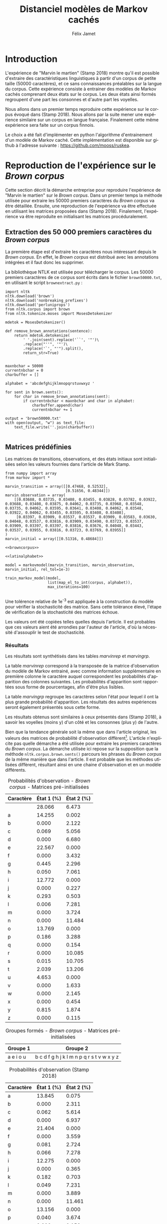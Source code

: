 #+TITLE: Distanciel modèles de Markov cachés
#+AUTHOR: Félix Jamet
#+OPTIONS: toc:2 tags:nil
#+LANGUAGE: fr
#+PROPERTY: header-args:ipython :session markexec :results silent :tangle markov.py :eval no-export :noweb yes

* Consignes

L’expérimentation présentée dans l’article est (à mon avis) passionnante. Et il serait intéressant de la reproduire sur une autre langue, par exemple la langue française. Pour cela vous devrez:

 - Trouver un corpus en langue française, de taille raisonnable (prendre en référence ce qui est proposé dans l’article)
 - Nettoyer ce corpus pour ne garder que les 26 lettres de l’alphabet et les espaces
 - Utiliser un EM/Baum Welch déjà implémenté (par exemple dans les bibliothèques des langages de programmation) ou utilisez le pseudo-code fourni dans l’algorithme pour réimplémenter votre Baum Welch, pour apprendre les paramètres de votre HMM.
 - Dessinez le HMM (si vous avez utilisé une bibliothèque) et analysez les résultats : à deux classes a-t-on bien les voyelles et les consonnes?

Si vous êtes plus de 2 à faire le choix 4, il est demandé de regarder d’autres langues, en particulier l’Espagnol et l’Allemand. On peut prendre comme base : n étudiants : n-1 langues.

* Quelques définitions
 - États :: ce que l'on cherche à prédir.
 - Observations :: informations supplémentaires que l'on va utiliser afin de prédire les états.

* Notations

#+CAPTION: Notation des modèles de Markov
#+NAME: tbl.notations
| symbole                                                                  | signification                        |
|--------------------------------------------------------------------------+--------------------------------------|
| $A$                                                                      | matrice des transitions              |
| $B$                                                                      | matrice des observations             |
| $\pi$                                                                    | distribution initiale des états      |
|--------------------------------------------------------------------------+--------------------------------------|
| $N$                                                                      | nombre d'états dans le modèle        |
| $Q = \{q_0, q_1, \dots, \q_{N-1}\}$                                      | ensemble des états                   |
|--------------------------------------------------------------------------+--------------------------------------|
| $M$                                                                      | nombres de symboles d'observation    |
| $V = \{0, 1, \dots, M-1\}$                                               | ensemble des observations possibles  |
| $T$                                                                      | longueur de la chaine d'observations |
| $\mathcal{O} = (\mathcal{O}_0, \mathcal{O}_1, \dots, \mathcal{O}_{T-1})$ | chaine d'observations                |

La table [[tbl.notations]] est séparée en trois parties.
La première rassemble ce qui définit un modèle de Markov, la deuxième est constituée de caractéristiques calculées et la dernière partie concerne les observations.

La matrice des transitions est notée $A = \{a_{i,j}\}$, avec
$a_{i,j} = P(\text{ état } q_j \text{ au temps } t+1 | \text{ état } q_i \text{ au temps } t)$.
Ainsi, si on envisage de manipuler la matrice $A$ comme un tableau de tableaux, on a $A[i][j] = a_{i,j}$


$A_{i,j}$ correspond à la probabilité d'être dans l'état $q_j$ sachant qu'on était avant dans l'état $q_i$.
Autrement dit, la probabilité de passer dans l'état $q_j$ si l'on est dans l'état $q_i$.
On remarque que les probabilités des transitions sont indépendantes du temps $t$.

La matrice des observations est notée $B = \{b_j(k)\}$, avec
$$b_j(k) = P(\text{observation } k \text{ au temps } t | \text{ état } q_j \text{ au temps } t)$$
$b_j(k)$ est donc la probabilité d'observer $k$ en étant dans l'état $q_j$. Bien que surprenante, la notation $b_j(k)$ semble être standard dans le domaine des modèles de Markov.

$\pi$ est la distribution initiale des états, c'est à dire la probabilité de démarer dans chacun des état. Il s'agit donc là encore d'une matrice stochastique.

Un modèle de Markov caché (MMC) est défini par $A$, $B$ et $\pi$, et se note typiquement $$\lambda = (A, B, \pi)$$

* Problèmes pour lesquels les MMC sont utiles
Il existe trois problèmes particuliers qui peuvent être résolus à l'aide des modèles de Markov cachés.

** Problème 1
Étant donné un MMC et une chaine d'observations, trouver la probabilité de cette chaine selon ce modèle. Autrement dit, étant donné le MMC $\lambda = (A, B, \pi)$ et la chaine d'observation 
$\mathcal{O} = (\mathcal{O}_0, \mathcal{O}_1, \dots, \mathcal{O}_{T-1})$
, trouver $P(\mathcal{O} | \lambda )$.

Cette probabilité correspond à la somme des probabilités d'observer $\mathcal{O}$ sur tous les arrangements avec répétition de longueur $T$ des états de $\lambda$.
Étant donné que cette méthode revient à faire une somme sur $N^T$ éléments, on développe l'intuition qu'elle n'est pas viable.

** Problème 2
Étant donné un MMC et une chaine d'observation, trouver l'enchainement d'états optimal correspondant.

Les enchainements optimaux d'états trouvés par la programmation dynamique et par les modèles de Markov cachés sont susceptibles de différer. En effet, la programmation dynamique permettra de trouver l'enchainement d'états ayant la plus haute probabilité, tandis que les MMC vont trouver l'enchainement dont les états ont la plus grande probabilité d'être individuelement corrects.
Autrement dit, les MMC vont permettre de maximiser le nombre d'états corrects.

** Problème 3
Étant donné une chaine d'observation, un nombre d'états et un nombre de symboles, trouver le MMC maximisant la probabilité de cette chaine d'observation, autrement dit, entrainer un HMM pour le faire correspondre aux observations.

* Réimplémentation de Baum-Welch
:PROPERTIES:
:header-args:ipython: :session markexec :results silent :tangle markov.py
:END:
** Modèles de Markov
 
#+BEGIN_SRC ipython :results silent
  import math
  import random
  from numpy import zeros, full, array
  from copy import deepcopy

  def stochastic_variation(mat, epsilon):
      """Slightly changes the values of a matrix while making sure that the sum of the rows are kept the same.

      Parameters
      ----------
      mat : np.matrix
          Matrix to change.

      epsilon : float
          Maximal variation.
      """
      random.seed()
      for row in mat:
          delta = 0
          for i in range(0, len(row)):
              # if delta > epsilon / 2:
              #     nextvariation = random.uniform(-epsilon, 0)
              # elif delta < -epsilon / 2:
              #     nextvariation = random.uniform(0, epsilon)
              # else:
              #     nextvariation = random.uniform(-epsilon, epsilon)
              if random.uniform(0, 1) >= .5:
                  row[i] += random.uniform(*epsilon) #nextvariation
              else:
                  row[i] -= random.uniform(*epsilon)

              if row[i] < 0:
                  row[i] = -row[i]
                  # delta += nextvariation

          factor = 1/sum(row)
          for i in range(0, len(row)):
              row[i] *= factor
          #     nextvalue = random.gauss(row[i], epsilon)
          #     delta += nextvalue - row[i]
          #     row[i] = nextvalue
          # meandelta = delta/len(row)
          # for i in range(0, len(row)):
          #     row[i] -= meandelta


  def prob_matrix(M, p_range):
      try:
          for i in range(M.shape[0]):
              for j in range(M.shape[1]):
                  if random.uniform(0, 1) >= .5:
                      M[i][j] += random.uniform(p_range[0], p_range[1])
                  else:
                      M[i][j] -= random.uniform(p_range[0], p_range[1])
          for i in range(M.shape[0]):
              factor = M[i].sum()
              for j in range(M.shape[1]):
                  M[i][j] *= 1/factor
      except:
          for j in range(M.shape[0]):
              if random.uniform(0, 1) >= .5:
                  M[j] += random.uniform(p_range[0], p_range[1])
              else:
                  M[j] -= random.uniform(p_range[0], p_range[1])
          factor = M.sum()
          for j in range(M.shape[0]):
              M[j] *= 1/factor
      return M


  class markovmodel(object):
      def fromscratch(N, M):
          """Create a Markov model from scratch with the following matrices dimensions:
           - A is NxN
           - B is NxM
           - PI is 1xN

          Parameters
          ----------
          N : int

          M : int

          Returns
          -------
          out : The corresponding Markov model
          """
          inverseN = 1 / N
          inverseM = 1 / M

          transition = full((N, N), inverseN)
          observation = full((N, M), inverseM)
          initial = full((1, N), inverseN)

          # prob_matrix(transition, (0.001, 0.005))
          # prob_matrix(observation, (0.02, 0.025))
          stochastic_variation(transition, (0.000, 0.005))
          stochastic_variation(observation, (0.02, 0.025))
          stochastic_variation(initial, (0.001, 0.005))

          return markovmodel(transition, observation, initial)

      def __init__(self,
                   transition_matrix,
                   observation_matrix,
                   initial_state_distribution,
                   rel_tol=1e-9):
          """Create a Markov model.

          Parameters
          ----------
          transition_matrix : np.matrix
              NxN matrix containing the state transitions probabilities.

          observation_matrix : np.matrix
              NxM matrix containing the observation probabilities.

          initial_state_distribution : np.matrix
              1xN matrix containing the initial state distribution
          """
          self.transition_matrix = transition_matrix
          self.observation_matrix = observation_matrix
          self.initial_state_distribution = initial_state_distribution
          self.rel_tol = rel_tol
          self.ensure_dimensional_validity()
          self.ensure_row_stochasticity()

          self.ndim = transition_matrix.shape[0]
          self.mdim = observation_matrix.shape[1]

      def __str__(self):
          return '\n'.join((
              'transition:',
              str(self.transition_matrix), '',
              'observation:',
              str(self.observation_matrix), '',
              'initial states:',
              str(self.initial_state_distribution)))

      def ensure_dimensional_validity(self):
          """Raises an exception if the matrices' dimensions are not right.
          """
          tr_rows, tr_columns = self.transition_matrix.shape
          ob_rows, _ = self.observation_matrix.shape
          in_rows, in_columns = self.initial_state_distribution.shape

          if not (tr_rows == tr_columns == ob_rows == in_columns):
              raise ValueError('The number of transition rows, transition columns, observation rows and initial state distribution columns is not the same')

          if in_rows != 1:
              raise ValueError("The initial state distribution matrix should have one and only one row")

      def ensure_row_stochasticity(self):
          """Raises an exception if the matrices are not row-stochastic.
          """
          def fullofones(iterable):
              return all(math.isclose(el, 1, rel_tol = self.rel_tol) for el in iterable)

          if not fullofones(self.transition_matrix.sum(axis=1)):
              raise ValueError("The transition matrix is not row stochastic")

          if not fullofones(self.observation_matrix.sum(axis=1)):
              raise ValueError("The observation matrix is not row stochastic")

          if not fullofones(self.initial_state_distribution.sum(axis=1)):
              raise ValueError("The initial_state_distribution matrix is not row stochastic")

      def getinitialstate(self, i):
          return self.initial_state_distribution[0,i]
#+END_SRC

*** Tests
:PROPERTIES:
:header-args:ipython: :tangle markov_tests.py :session markexec :results output replace
:END:

**** Initialisation

#+BEGIN_SRC ipython :shebang "#!/usr/bin/env python3" :eval never :exports none
  from markov import *
  import np
#+END_SRC

**** Création /from scratch/
#+BEGIN_SRC ipython 
  markovtest = markovmodel.fromscratch(3, 4)
  print(markovtest.transition_matrix)
#+END_SRC

#+RESULTS:
: [[0.31821417 0.31306151 0.36872432]
:  [0.33979492 0.31437166 0.34583341]
:  [0.32128992 0.36485099 0.31385909]]

**** Exemple prédiction de température
Il s'agit ici de tester la création des modèles de Markov en utilisant l'exemple de prédiction de température.

#+BEGIN_SRC ipython
  try:
      markovtemperature = markovmodel(
          np.matrix([[0.7, 0.3],
                     [0.4, 0.6]]),
          np.matrix([[0.1, 0.4, 0.5],
                     [0.7, 0.2, 0.1]]),
          np.matrix([[0.6, 0.4]])
      )
      print('transition:', markovtemperature.transition_matrix,
            'observation:', markovtemperature.observation_matrix,
            'initial states:', markovtemperature.initial_state_distribution,
            sep='\n')
  except Exception as e:
      print('construction failed:', str(e))
#+END_SRC

#+RESULTS:
: construction failed: name 'np' is not defined

** Forward

#+BEGIN_SRC ipython :results output silent

  def alpha_pass(markov, observations):
      """Implementation of the forward algorithm to compute the alpha_t values.

      Parameters
      ----------
      markov : markovchain

      observations : iterable

      Returns
      -------
      out : np.array
          The alpha_t values.
      """
      alpha = zeros(shape=(len(observations), markov.ndim))
      scale_factors = zeros(shape=(len(observations)))
    
      # alpha_zero initialization

      for i in range(0, markov.ndim):
          alpha[0, i] = markov.getinitialstate(i) * markov.observation_matrix[i, 0]
          scale_factors[0] += alpha[0, i]

      scale_factors[0] = 1 /scale_factors[0]
    
      for i in range(0, markov.ndim):
          alpha[0, i] *= scale_factors[0]

      # alpha_t computation
      for t in range(1, len(observations)):
          for i in range(0, markov.ndim):
              for j in range(0, markov.ndim):
                  alpha[t, i] += alpha[t - 1, j] * markov.transition_matrix[j, i]
              alpha[t, i] *= markov.observation_matrix[i, observations[t]]
              scale_factors[t] += alpha[t, i]

          # scale alpha
          scale_factors[t] = 1 / scale_factors[t]
          for i in range(0, markov.ndim):
              alpha[t, i] *= scale_factors[t]

      return (alpha, scale_factors)
#+END_SRC

*** Test
:PROPERTIES:
:header-args:ipython: :tangle markov_tests.py :session markexec :results output replace
:END:
#+BEGIN_SRC ipython
  observations = [0, 1, 0, 2]
  alpha_matrix, scales = alpha_pass(markovtemperature, observations)
  print(alpha_matrix)
  print(scales)
#+END_SRC

#+RESULTS:
: [[0.17647059 0.82352941]
:  [0.62348178 0.37651822]
:  [0.16880093 0.83119907]
:  [0.8039794  0.1960206 ]]
: [2.94117647 3.44129555 2.87543655 3.56816483]

**** backup
#+RESULTS:
: [[0.17647059 0.82352941]
:  [0.62348178 0.37651822]
:  [0.16880093 0.83119907]
:  [0.8039794  0.1960206 ]]

** Backward

#+BEGIN_SRC ipython :results output silent
  def beta_pass(markov, observations, scale_factors):
      """

      Parameters
      ----------
      markov : 

      observations : 

      Returns
      -------
      out : 

      """
      beta = zeros(shape=(len(observations), markov.ndim))

      # all elements of the last column take the last scale factor as value
      # np.vectorize(lambda _: scale_factors[-1])(beta.transpose()[-1])
      # for line in beta:
      #     line[-1] = scale_factors[-1]
      for i in range(0, markov.ndim):
          beta[-1, i] = scale_factors[-1]

      for t in reversed(range(0, len(observations) - 1)):
          for i in range(0, markov.ndim):
              for j in range(0, markov.ndim):
                  beta[t, i] += markov.transition_matrix[i, j] * markov.observation_matrix[j, observations[t+1]] * beta[t + 1, j]

              # scale beta
              beta[t, i] *= scale_factors[t]

      return beta
#+END_SRC

*** Tests
:PROPERTIES:
:header-args:ipython: :tangle markov_tests.py :session markexec :results output replace
:END:

#+BEGIN_SRC ipython
  beta_matrix = beta_pass(markovtemperature, observations, scales)
  print(beta_matrix)
#+END_SRC

#+RESULTS:
: [[3.1361635  2.89939354]
:  [2.86699344 4.39229044]
:  [3.898812   2.66760821]
:  [3.56816483 3.56816483]]

** Gamma et di-gamma

#+BEGIN_SRC ipython :results silent
  def gamma_digamma_pass(markov, observations, alpha, beta):
      """

      Parameters
      ----------
      markov : 
    
      observations : 
    
      alpha : 
    
      beta : 
    
      Returns
      -------
      out : 
    
      """
      digamma = zeros(shape=(len(observations), markov.ndim, markov.ndim))
      gamma = zeros(shape=(len(observations), markov.ndim))

      for t in range(0, len(observations) - 1):
          for i in range(0, markov.ndim):
              for j in range(0, markov.ndim):
                  digamma[t, i, j] = alpha[t, i] * markov.transition_matrix[i, j] * markov.observation_matrix[j, observations[t + 1]] * beta[t + 1, j]
                  gamma[t, i] += digamma[t, i, j]

      # special case for the last gammas
      for i in range(0, markov.ndim - 1):
          gamma[-1, i] = alpha[-1, i]

      return (gamma, digamma)
#+END_SRC

*** Test
:PROPERTIES:
:header-args:ipython: :tangle markov_tests.py :session markexec :results output replace
:END:

#+BEGIN_SRC ipython
  gamma, digamma = gamma_digamma_pass(
      markovtemperature,
      observations,
      alpha_matrix,
      beta_matrix
  )
  print(gamma, '\n\n\n', digamma, sep='')
#+END_SRC

#+RESULTS:
#+begin_example
[[0.18816981 0.81183019]
 [0.51943175 0.48056825]
 [0.22887763 0.77112237]
 [0.8039794  0.        ]]


[[[0.14166321 0.0465066 ]
  [0.37776855 0.43406164]]

 [[0.17015868 0.34927307]
  [0.05871895 0.4218493 ]]

 [[0.21080834 0.01806929]
  [0.59317106 0.17795132]]

 [[0.         0.        ]
  [0.         0.        ]]]
#+end_example


*** =greek_pass=
La fonction =greek_pass= fait office de sucre syntaxique, pour faire toutes les passes définies précédemment en récupérant seulement ce qui nous intéresse, à savoir les gammas et di-gammas.

#+BEGIN_SRC ipython 
  def greek_pass(markov, observations):
      """

      Parameters
      ----------
      markov : 
    
      observations : 
    
      Returns
      -------
      out : 
    
      """
      alpha, scale_factors = alpha_pass(markov, observations)
      beta = beta_pass(markov, observations, scale_factors)
      return (*gamma_digamma_pass(markov, observations, alpha, beta), scale_factors)
#+END_SRC

**** Test
:PROPERTIES:
:header-args:ipython: :tangle markov_tests.py :session markexec :results output replace
:END:

#+BEGIN_SRC ipython
  gamma2, digamma2, scale_factors = greek_pass(markovtemperature, observations)
  if not np.array_equal(gamma, gamma2) or not np.array_equal(digamma, digamma2):
      print('gammas or digammas from greek_pass and from gamma_digamma_pass differ')
  else:
      print('gammas and digammas from greek_pass and from gamma_digamma_pass are the same')

  if not np.array_equal(scales, scale_factors):
      print('the scale factors from alpha_pass et greek_pass differ')
  else:
      print('the scale factors from alpha_pass et greek_pass are the same')
#+END_SRC

#+RESULTS:
: gammas and digammas from greek_pass and from gamma_digamma_pass are the same
: the scale factors from alpha_pass et greek_pass are the same

** Réestimation

*** Distribution initiale des états

#+BEGIN_SRC ipython
  def reestimate_initial_state_distribution(markov, gamma):
      """Use previously-calculated gamma values to do a re-estimation of the initial state distribution.

      Parameters
      ----------
      markov : 
    
      gamma : 
    
      Returns
      -------
      out : 
      """
      for i in range(0, markov.ndim):
          markov.initial_state_distribution[0, i] = gamma[0, i]
#+END_SRC

*** Transitions

#+BEGIN_SRC ipython
  def reestimate_transition_matrix(markov, gamma, digamma):
      """


          Parameters
          ----------
          markov : 

          gamma : 

          digamma : 

          Returns
          -------
          out : 

      """
      for i in range(0, markov.ndim):
          for j in range(0, markov.ndim):
              gamma_acc, digamma_acc = 0, 0
              for t in range(0, len(gamma) - 1):
                  gamma_acc += gamma[t, i]
                  digamma_acc += digamma[t, i, j]
              markov.transition_matrix[i, j] = digamma_acc / gamma_acc

      markov.ensure_row_stochasticity()
#+END_SRC

*** Observations

#+BEGIN_SRC ipython
  def reestimate_observation_matrix(markov, observations, gamma):
      """

      Parameters
      ----------
      markov : 
    
      observations : 
    
      gamma : 
      """
      for i in range(0, markov.ndim):
          for j in range(0, markov.mdim):
              gamma_acc_observed, gamma_acc_all = 0, 0
              for t in range(0, len(observations)):
                  if observations[t] == j:
                      gamma_acc_observed += gamma[t, i]
                  gamma_acc_all += gamma[t, i]
              markov.observation_matrix[i, j] = gamma_acc_observed / gamma_acc_all
#+END_SRC

*** Probabilité de la chaine d'observation
La probabilité de la chaine d'observation selon le modèle de Markov est utilisé pour mesurer l'avancement de l'entrainement de ce modèle.

#+BEGIN_SRC ipython
  def log_observation_sequence_probability(scale_factors):
      """Compute the log of the observation's sequence probability according to a Markov model, using the scales factors.

      Parameters
      ----------
      scale_factors : 

      Returns
      -------
      out : 
      """
      result = 0
      for i in range(0, len(scale_factors)):
          result += math.log(scale_factors[i])
      return -result

#+END_SRC

*** Modèle
On utilise les trois fonctions de réestimation précédentes pour réestimer le modèle dans sa globalité, à partir de la chaine des observations.

#+BEGIN_SRC ipython
  def reestimate_markov_model(markov, observations):
      """

      Parameters
      ----------
      markov : 
    
      observations : 
    
      Returns
      -------
      out : 
      """
      gamma, digamma, scale_factors = greek_pass(markov, observations)
      reestimate_initial_state_distribution(markov, gamma)
      reestimate_transition_matrix(markov, gamma, digamma)
      reestimate_observation_matrix(markov, observations, gamma)
      return log_observation_sequence_probability(scale_factors)
#+END_SRC

*** Boucle de réestimation
L'entrainement d'un modèle de Markov se fait en répétant des réevaluations.
On arrête la boucle de réestimation lorsque un nombre pré-déterminé a été achevé ou lorsque la réestimation cesse d'apporter des améliorations par rapport à l'itération précédente.

#+BEGIN_SRC ipython
  def train_markov_model(markov, observations, max_iterations=200):
      """

      Parameters
      ----------
      markov : 

      observations : 

      max_iterations : 

      Returns
      -------
      out : 
      """
      _, scale_factors = alpha_pass(markov, observations)
      bestlogprob = log_observation_sequence_probability(scale_factors)
      bestmodel = deepcopy(markov)

      for i in range(1, max_iterations):
          logprob = reestimate_markov_model(markov, observations)
          markov.ensure_row_stochasticity()
          if logprob > bestlogprob:
              bestmodel = deepcopy(markov)
              bestlogprob = logprob

      markov = deepcopy(bestmodel)
      return bestlogprob
#+END_SRC

L'initialisation des matrices d'un modèle de Markov est délicate et il est difficile de garantir que des matrices initialisées aléatoirement vont produire un bon résultat.
D'où l'idée d'initialiser aléatoirement $X$ modèles, de les entrainer $Y$ fois, et de finir l'entrainement du modèle le plus prometteur.

#+BEGIN_SRC ipython
  def train_best_markov_model(N, M, observations, nb_candidates, train_iter, max_iter):
      bestmodel = markovmodel.fromscratch(N, M)
      bestprob = train_markov_model(bestmodel, observations, train_iter)

      for i in range(0, nb_candidates - 1):
          candidate = markovmodel.fromscratch(N, M)
          candidateprob = train_markov_model(candidate, observations, train_iter)

          if candidateprob > bestprob:
              bestprob = candidateprob
              bestmodel = deepcopy(candidate)

      print(bestprob)
      print(bestmodel)
      train_markov_model(bestmodel, observations, max_iter - train_iter)
      return bestmodel
#+END_SRC

*** Test
:PROPERTIES:
:header-args:ipython: :tangle markov_tests.py :session markexec :results output replace
:END:

#+BEGIN_SRC ipython
  from copy import deepcopy
  markov_copy = deepcopy(markovtemperature)
  print(markov_copy)
  train_markov_model(markov_copy, observations, 10)
  print(markov_copy)
#+END_SRC

#+RESULTS:
#+begin_example
transition:
[[0.7 0.3]
 [0.4 0.6]]

observation:
[[0.1 0.4 0.5]
 [0.7 0.2 0.1]]

initial states:
[[0.6 0.4]]
the model stopped improving at iteration 9
transition:
[[3.80741949e-287 1.00000000e+000]
 [1.00000000e+000 0.00000000e+000]]

observation:
[[9.52278575e-288 5.00000000e-001 5.00000000e-001]
 [1.00000000e+000 0.00000000e+000 0.00000000e+000]]

initial states:
[[1.69480811e-290 1.00000000e+000]]
#+end_example



* Analyse de texte assistée par un modèle de Markov caché

#+BEGIN_SRC ipython
  def map_el_to_int(iterable, alphabet):
      """Map all the elements of an iterable to their index in an alphabet.
      If an element is not in the alphabet, it will be ignored.

      Parameters
      ----------
      iterable : iterable
          The iterable to map.

      alphabet : str
          The letters to keep.

      Returns
      -------
      out : list of int
          The list containing the index of each character in the input string.
      """
      indexation = {letter: index for index, letter in enumerate(alphabet)}
      return (indexation[char] for char in iterable if char in alphabet)

  def markov_alphabetical_analysis(markov, alphabet):
      observation_scores = [[letter,
                             ,*(markov.observation_matrix[state, index]
                                for state in range(0, markov.ndim))]
                            for index, letter in enumerate(alphabet)]

      letter_groups = [list() for _ in range(0, markov.ndim)]
      ungroupables = []

      for letterindex, letter in enumerate(alphabet):
          maxindex = 0
          for state in range(1, markov.ndim):
              if markov.observation_matrix[state, letterindex] >\
                 markov.observation_matrix[maxindex, letterindex]:
                  maxindex = state
              if markov.observation_matrix[maxindex, letterindex] == 0:
                  ungroupables.append(letter)
              else:
                  letter_groups[maxindex].append(letter)

      return observation_scores, letter_groups, ungroupables

#+END_SRC

* noweb
:PROPERTIES:
:header-args:ipython: :tangle no :session none :results silent :eval never
:END:

** corpuses
#+NAME: browncorpus
#+BEGIN_SRC ipython
  with open('brown50000.txt', 'r') as brownfile:
      corpus = brownfile.read().replace('\n', '')
#+END_SRC

#+NAME: repcorpus
#+BEGIN_SRC ipython
  with open('1999-05-17.txt', 'r') as repfile:
      corpus = repfile.read().replace('\n', '')
#+END_SRC

#+NAME: wikificorpus
#+BEGIN_SRC ipython
  with open('wiki_fi_50000.txt', 'r') as suofile:
      corpus = suofile.read().replace('\n', '')
#+END_SRC

** Alphabets

#+NAME: latinalphabet
#+BEGIN_SRC ipython
  alphabet = 'abcdefghijklmnopqrstuvwxyz '
#+END_SRC

#+NAME: frenchalphabet
#+BEGIN_SRC ipython
  alphabet = 'aàâæbcçdeéèêëfghiîïjklmnoôœpqrstuùûüvwxyÿz '
#+END_SRC

#+NAME: finnishalphabet
#+BEGIN_SRC ipython
  alphabet = 'aäåbcdefghijklmnoöpqrstuvwxyz '
#+END_SRC

** Observations

#+NAME: rawObservations
#+BEGIN_SRC ipython
  observations = list(islice(
      map_el_to_int(corpus, alphabet),
      0, 50000))
#+END_SRC

#+NAME: observationsNoSpecials
#+BEGIN_SRC ipython
  def translate(iterable, translation_table):
      for el in iterable:
          if el in translation_table:
              for tr in translation_table[el]:
                  yield tr
          else:
              yield el

  translations = {'à': 'a',
                  'â': 'a',
                  'æ': 'ae',
                  'ç': 'c',
                  'é': 'e',
                  'è': 'e',
                  'ê': 'e',
                  'ë': 'e',
                  'î': 'i',
                  'ï': 'i',
                  'ô': 'o',
                  'œ': 'oe',
                  'ù': 'u',
                  'û': 'u',
                  'ü': 'u',
                  'ÿ': 'y',
                  '\'': ' ',
                  '-': ' '}

  observations = list(islice(
      map_el_to_int(translate(corpus, translations), alphabet),
      0, 50000))
#+END_SRC

** Affichage
#+NAME: printprobas
#+BEGIN_SRC ipython
  _, scale_factors = alpha_pass(model, observations)
  print('score', log_observation_sequence_probability(scale_factors))
#+END_SRC

#+NAME: printresults
#+BEGIN_SRC ipython
  scoretable, groups, ungroupables = markov_alphabetical_analysis(model, alphabet)
  print(scoretable)
  print(groups)
#+END_SRC

# #+NAME: printmodel
# #+BEGIN_SRC ipython
#   print('#+CAPTION: Matrice des transitions')
#   try:
#       name
#       print('#+NAME:', name + 'tra')
#   except NameError:
#       pass
#   print(orgmodetable(model.transition_matrix))
#   print()

#   print('#+CAPTION: Matrice des observations')
#   try:
#       name
#       print('#+NAME:', name + 'obs')
#   except NameError:
#       pass
#   print(orgmodetable(model.observation_matrix))
#   print()

#   print('#+CAPTION: Matrice des états initiaux')
#   try:
#       name
#       print('#+NAME:', name + 'ini')
#   except NameError:
#       pass
#   print(orgmodetable(model.initial_state_distribution))
# #+END_SRC

#+NAME: markov_report
#+BEGIN_SRC ipython
  def latexify(char):
      if char == ' ':
          return '\\textvisiblespace'
      return char


  scoretable, groups, ungroupables = markov_alphabetical_analysis(model, alphabet)
  scoretable = [[latexify(line[0]),
                 ,*('${:.3f}$'.format(probas * 100) for probas in line[1:])]
                for line in scoretable]
  scoretable.insert(0, ['Caractère', 'État 1 (%)', 'État 2 (%)'])
  print('#+ATTR_LATEX: :align l l l')
  caption = '#+CAPTION: Probabilités d\'observation'

  try:
      descr
      caption = caption + descr
  except NameError:
      pass
  print(caption)

  try:
      name
      print('#+NAME:', name + 'rep')
  except NameError:
      pass
  print(orgmodetable(scoretable, header=True), '\n\n\n')

  groupstable = [[' '.join((latexify(char) for char in group))
                    for group in groups] ]
  groupstable.insert(0, ['Groupe 1', 'Groupe 2'])

  if len(ungroupables) > 0:
      groupstable[0].append(
          'Hors groupes')
      groupstable[1].append(
          ' '.join(latexify(char) for char in ungroupables))

  caption = '#+CAPTION: Groupes formés'
  try:
      descr
      caption = caption + descr
  except NameError:
      pass
  print(caption)

  try:
      name
      print('#+NAME:', name + 'grp')
  except NameError:
      pass
  print(orgmodetable(groupstable, header=True))
#+END_SRC

** Entrainement

#+NAME: trainbest
#+BEGIN_SRC ipython
  model = train_best_markov_model(
      2, len(alphabet),
      observations,
      nb_candidates=3,
      train_iter=8,
      max_iter=100)
#+END_SRC

#+NAME: trainfromscratch
#+BEGIN_SRC ipython
  model = markovmodel.fromscratch(2, len(alphabet))
  train_markov_model(model, observations, 100)
#+END_SRC

** Divers

#+NAME: deforgmodetable
#+BEGIN_SRC ipython
def orgmodetable(matrix, header=False):
    maxlen = [0] * len(matrix[0])
    for line in matrix:
        for i, cell in enumerate(line):
            if len(maxlen) <= i or len(str(cell)) > maxlen[i]:
                maxlen[i] = len(str(cell))

    def orgmodeline(line, fill=' '):
        joinsep = fill + '|' + fill
        return '|' + fill + joinsep.join(
            str(cell) + fill * (mlen - len(str(cell)))
            for cell, mlen in zip(line, maxlen)
        ) + fill + '|'

    result = ''
    if header:
        result = orgmodeline(matrix[0]) + '\n' + \
            orgmodeline(('-') * len(maxlen), fill='-') + '\n'
        matrix = matrix[1:]
    result += '\n'.join(orgmodeline(line) for line in matrix)
    return result
#+END_SRC

#+NAME: markovimport
#+BEGIN_SRC ipython
  from itertools import islice
  from markov import *
#+END_SRC

#+NAME: extractresults
#+BEGIN_SRC sh
  best=$(grep -nH score $pattern* | sort -k 2 -t ' ' -gr | head -n1)
  file=$(echo $best | cut -f 1 -d ':')
  line=$(echo $best | cut -f 2 -d ':')
  tail --lines=+$((line + 1)) $file
#+END_SRC

* Introduction                                                       :export:
L'expérience de "Marvin le martien" (Stamp 2018) montre qu'il est possible d'extraire des caractéristiques linguistiques à partir d'un corpus de petite taille (50000 caractères), et ce sans connaissances préalables sur la langue du corpus.
Cette expérience consiste à entrainer des modèles de Markov cachés comprenant deux états sur le corpus.
Les deux états ainsi formés regroupent d'une part les consonnes et d'autre part les voyelles.

Nous allons dans un premier temps reproduire cette expérience sur le corpus évoqué dans (Stamp 2018). Nous allons par la suite mener une expérience similaire sur un corpus en langue française. Finalement cette même expérience sera faite sur un corpus finnois.

Le choix a été fait d'implémenter en python l'algorithme d'entrainement d'un modèle de Markov caché. Cette implémentation est disponible sur github à l'adresse suivante : https://github.com/mooss/ruskea.

* Reproduction de l'expérience sur le /Brown corpus/                 :export:

Cette section décrit la démarche entreprise pour reproduire l'expérience de "Marvin le martien" sur le /Brown corpus/.
Dans un premier temps la méthode utilisée pour extraire les 50000 premiers caractères du /Brown corpus/ va être détaillée.
Ensuite, une reproduction de l'expérience va être effectuée en utilisant les matrices proposées dans (Stamp 2018).
Finalement, l'expérience va être reproduite en initialisant les matrices procéduralement.
** Extraction des 50 000 premiers caractères du /Brown corpus/

La première étape est d'extraire les caractères nous intéressant depuis le /Brown corpus/.
En effet, le /Brown corpus/ est distribué avec les annotations intégrées et il faut donc les supprimer.

La bibliothèque NTLK est utilisée pour télécharger le corpus.
Les 50000 premiers caractères de ce corpus sont écrits dans le fichier =brown50000.txt=, en utilisant le script =brownextract.py= :
#+BEGIN_SRC ipython :session brownextract :results silent :tangle brownextract.py :eval never :shebang "#!/usr/bin/env python3"
  import nltk
  nltk.download('brown')
  nltk.download('nonbreaking_prefixes')
  nltk.download('perluniprops')
  from nltk.corpus import brown
  from nltk.tokenize.moses import MosesDetokenizer

  mdetok = MosesDetokenizer()

  def remove_brown_annotations(sentence):
      return mdetok.detokenize(
          ' '.join(sent).replace('``', '"')\
          .replace("''", '"')\
          .replace('`', "'").split(),
          return_str=True)


  maxnbchar = 50000
  currentnbchar = 0
  charbuffer = []

  alphabet = 'abcdefghijklmnopqrstuvwxyz '

  for sent in brown.sents():
      for char in remove_brown_annotations(sent):
          if currentnbchar < maxnbchar and char in alphabet:
              charbuffer.append(char)
              currentnbchar += 1

  output = 'brown50000.txt'
  with open(output, "w") as text_file:
      text_file.write(''.join(charbuffer))

#+END_SRC

** Matrices prédéfinies
:PROPERTIES:
:header-args:ipython: :tangle brownmarvin.py :session brownmarvin_exec :results output replace drawer
:END:
Les matrices de transitions, observations, et des états initiaux sont initialisées selon les valeurs fournies dans l'article de Mark Stamp.

#+BEGIN_SRC ipython :exports code :shebang "#!/usr/bin/env python3" :noweb yes :results silent
  from numpy import array
  from markov import *

  marvin_transition = array([[0.47468, 0.52532],
                             [0.51656, 0.48344]])
  marvin_observation = array(
      [[0.03688, 0.03735, 0.03408, 0.03455, 0.03828, 0.03782, 0.03922, 0.03688, 0.03408, 0.03875, 0.04062, 0.03735, 0.03968, 0.03548, 0.03735, 0.04062, 0.03595, 0.03641, 0.03408, 0.04062, 0.03548, 0.03922, 0.04062, 0.03455, 0.03595, 0.03408, 0.03408],
       [0.03397, 0.03909, 0.03537, 0.03537, 0.03909, 0.03583, 0.03630, 0.04048, 0.03537, 0.03816, 0.03909, 0.03490, 0.03723, 0.03537, 0.03909, 0.03397, 0.03397, 0.03816, 0.03676, 0.04048, 0.03443, 0.03537, 0.03955, 0.03816, 0.03723, 0.03769, 0.03955]]
  )
  marvin_initial = array([[0.51316, 0.48684]])

  <<browncorpus>>

  <<latinalphabet>>

  model = markovmodel(marvin_transition, marvin_observation, marvin_initial, rel_tol=1e-3)

  train_markov_model(model,
                     list(map_el_to_int(corpus, alphabet)),
                     max_iterations=100)

#+END_SRC

#+BEGIN_SRC ipython :exports none :eval no :noweb yes
  <<printresults>>
#+END_SRC

Une tolérence relative de 1e^{-3} est appliquée à la construction du modèle pour vérifier la stochasticité des matrice. Sans cette tolérance élevé, l'étape de vérification de la stochasticité des matrices échoue.

Les valeurs ont été copiées telles quelles depuis l'article. Il est probables que ces valeurs aient été arrondies par l'auteur de l'article, d'où la nécessité d'assouplir le test de stochasticité.

*** Résultats
Les résultats sont synthétisés dans les tables [[marvinrep]] et [[marvingrp]].

La table [[marvinrep]] correspond à la transposée de la matrice d'observation du modèle de Markov entrainé, avec comme information supplémentaire en première colonne le caractère auquel correspondent les probabilités d'apparition des colonnes suivantes.
Les probabilités d'apparition sont rapportées sous forme de pourcentages, afin d'être plus lisibles.

La table [[marvingrp]] regroupe les caractères selon l'état pour lequel il ont la plus grande probabilité d'apparition.
Les résultats des autres expériences seront également présentés sous cette forme.

Les résultats obtenus sont similaires à ceux présentés dans (Stamp 2018), à savoir les voyelles (moins y) d'un côté et les consonnes (plus y) de l'autre.

Bien que la tendance générale soit la même que dans l'article original, les valeurs des matrices de probabilité d'observation diffèrent[fn:orgrepcomp]. L'article n'explicite pas quelle démarche a été utilisée pour extraire les premiers caractères du /Brown corpus/. La démarche utilisée ici repose sur la supposition que la méthode =nltk.corpus.brown.sents()= parcours les phrases du /Brown corpus/ de la même manière que dans l'article. Il est probable que les méthodes utilisées diffèrent, résultant ainsi en une chaine d'observation et en un modèle différents.

[fn:orgrepcomp] Les probabilités d'observation de l'article original sont visibles dans la table [[stampobsmatrix]].


#+BEGIN_SRC ipython :tangle no :exports results :noweb yes
  name = 'marvin'
  descr = ' - /Brown corpus/ - Matrices pré-initialisées'
  <<markov_report>>
#+END_SRC

#+RESULTS:
:RESULTS:
#+ATTR_LATEX: :align l l l
#+CAPTION: Probabilités d'observation - /Brown corpus/ - Matrices pré-initialisées
#+NAME: marvinrep
| Caractère         | État 1 (%) | État 2 (%) |
|-------------------|------------|------------|
| \textvisiblespace | $28.066$   | $6.473$    |
| a                 | $14.255$   | $0.002$    |
| b                 | $0.000$    | $2.122$    |
| c                 | $0.069$    | $5.056$    |
| d                 | $0.000$    | $6.680$    |
| e                 | $22.567$   | $0.000$    |
| f                 | $0.000$    | $3.432$    |
| g                 | $0.445$    | $2.296$    |
| h                 | $0.050$    | $7.061$    |
| i                 | $12.772$   | $0.000$    |
| j                 | $0.000$    | $0.227$    |
| k                 | $0.293$    | $0.503$    |
| l                 | $0.006$    | $7.281$    |
| m                 | $0.000$    | $3.724$    |
| n                 | $0.000$    | $11.484$   |
| o                 | $13.769$   | $0.000$    |
| p                 | $0.186$    | $3.288$    |
| q                 | $0.000$    | $0.154$    |
| r                 | $0.000$    | $10.085$   |
| s                 | $0.015$    | $10.705$   |
| t                 | $2.039$    | $13.206$   |
| u                 | $4.653$    | $0.000$    |
| v                 | $0.000$    | $1.633$    |
| w                 | $0.000$    | $2.145$    |
| x                 | $0.000$    | $0.454$    |
| y                 | $0.815$    | $1.874$    |
| z                 | $0.000$    | $0.115$    | 



#+CAPTION: Groupes formés - /Brown corpus/ - Matrices pré-initialisées
#+NAME: marvingrp
| Groupe 1                    | Groupe 2                                  |
|-----------------------------|-------------------------------------------|
| \textvisiblespace a e i o u | b c d f g h j k l m n p q r s t v w x y z |
:END:

#+ATTR_LATEX: :align l l l
#+CAPTION: Probabilités d'observation (Stamp 2018)
#+NAME: stampobsmatrix
| Caractère         | État 1 (%) | État 2 (%) |
|-------------------+------------+------------|
| a                 |     13.845 |      0.075 |
| b                 |      0.000 |      2.311 |
| c                 |      0.062 |      5.614 |
| d                 |      0.000 |      6.937 |
| e                 |     21.404 |      0.000 |
| f                 |      0.000 |      3.559 |
| g                 |      0.081 |      2.724 |
| h                 |      0.066 |      7.278 |
| i                 |     12.275 |      0.000 |
| j                 |      0.000 |      0.365 |
| k                 |      0.182 |      0.703 |
| l                 |      0.049 |      7.231 |
| m                 |      0.000 |      3.889 |
| n                 |      0.000 |     11.461 |
| o                 |     13.156 |      0.000 |
| p                 |      0.040 |      3.674 |
| q                 |      0.000 |      0.153 |
| r                 |      0.000 |     10.225 |
| s                 |      0.000 |     11.042 |
| t                 |      1.102 |     14.392 |
| u                 |      4.508 |      0.000 |
| v                 |      0.000 |      1.621 |
| w                 |      0.000 |      2.303 |
| x                 |      0.000 |      0.447 |
| y                 |      0.019 |      2.587 |
| z                 |      0.000 |      0.110 |
| \textvisiblespace |     33.211 |      1.298 |

** Matrices générées procéduralement
:PROPERTIES:
:header-args:ipython: :session brownrandomexec :results output replace drawer :tangle brownrandom.py
:END:

L'article de Mark Stamp ne fournit que peu de détails concernant l'initialisation des matrices de transition, d'observation et de répartition initiale des états.
En effet, la seule indication donnée est d'initialiser les éléments de chaque ligne à environ $1/X$, $X$ étant le nombre d'éléments dans la ligne.

Le probème est qu'en utilisant des matrices d'une forme similaire à celle proposée dans l'article, les résultats sont susceptible de différer grandement.

Après beaucoup d'essais infructeux, une solution satisfaisante a été trouvée ; elle consiste à initialiser les matrices à $1/X$ et parcourir chacune des lignes en y ajoutant ou en retranchant un nombre aléatoire entre $a$ et $b$, dont les valeurs sont dans la table [[bornes_alea]]. Les lignes ainsi crées sont ensuite rendues stochastiques en multipliant chacune de leurs cases par une constante $N$ telle que :
$$N = \frac{1}{\sum\limits_{el \in ligne}^ {}{el}}$$

#+CAPTION: Bornes aléatoires
#+NAME: bornes_alea
| Matrice      |   $a$ |   $b$ |
| Transitions  | 0.000 | 0.005 |
| Observations |  0.02 | 0.025 |
| État initial | 0.001 | 0.005 |

Cette solution est implémentée dans la méthode =markovmodel.fromscratch=, visible dans le fichier =markov.py=.

#+BEGIN_SRC ipython :exports code :noweb yes :shebang "#!/usr/bin/env python3" :results silent
  <<markovimport>>

  <<browncorpus>>

  <<latinalphabet>>

  <<rawObservations>>

  <<trainfromscratch>>

#+END_SRC

#+BEGIN_SRC ipython :exports none :eval no :noweb yes
  <<printresults>>
#+END_SRC

*** Résultats

Des résultats identiques à ceux de l'expérience originale ont été retrouvés dans 45 des 50 exécutions du script ci-dessus. Les tables [[randbrownrep]] et [[randbrowngrp]] montrent le résultat d'une de ces exécutions.

#+BEGIN_SRC ipython :tangle no :exports results :noweb yes
  name = 'randbrown'
  descr = ' - /Brown corpus/ - Matrices initialisées procéduralement'
  <<markov_report>>
#+END_SRC

#+RESULTS:
:RESULTS:
#+ATTR_LATEX: :align l l l
#+CAPTION: Probabilités d'observation - /Brown corpus/ - Matrices initialisées procéduralement
#+NAME: randbrownrep
| Caractère         | État 1 (%) | État 2 (%) |
|-------------------|------------|------------|
| \textvisiblespace | $27.281$   | $7.311$    |
| a                 | $14.345$   | $0.000$    |
| b                 | $0.000$    | $2.110$    |
| c                 | $0.033$    | $5.061$    |
| d                 | $0.001$    | $6.641$    |
| e                 | $22.708$   | $0.000$    |
| f                 | $0.000$    | $3.413$    |
| g                 | $0.514$    | $2.222$    |
| h                 | $0.000$    | $7.066$    |
| i                 | $12.852$   | $0.000$    |
| j                 | $0.000$    | $0.225$    |
| k                 | $0.297$    | $0.498$    |
| l                 | $0.000$    | $7.246$    |
| m                 | $0.000$    | $3.703$    |
| n                 | $0.000$    | $11.419$   |
| o                 | $13.855$   | $0.000$    |
| p                 | $0.221$    | $3.238$    |
| q                 | $0.000$    | $0.153$    |
| r                 | $0.000$    | $10.028$   |
| s                 | $0.024$    | $10.637$   |
| t                 | $2.216$    | $12.982$   |
| u                 | $4.681$    | $0.001$    |
| v                 | $0.000$    | $1.624$    |
| w                 | $0.000$    | $2.132$    |
| x                 | $0.000$    | $0.451$    |
| y                 | $0.973$    | $1.724$    |
| z                 | $0.000$    | $0.115$    | 



#+CAPTION: Groupes formés - /Brown corpus/ - Matrices initialisées procéduralement
#+NAME: randbrowngrp
| Groupe 1                    | Groupe 2                                  |
|-----------------------------|-------------------------------------------|
| \textvisiblespace a e i o u | b c d f g h j k l m n p q r s t v w x y z |
:END:


* Expérience sur un corpus français                                  :export:
Cette section s'appuie sur un corpus contenant des articles du journal l'Est Républicain, publiés en 1999.
Le corpus est disponible à l'adresse suivante : http://www.cnrtl.fr/corpus/estrepublicain/.

** Extraction du texte
Les articles sont contenus dans des fichiers =XML=. Le script suivant est utilisé pour récupérer le texte des articles en ignorant le balisage.

Le texte ainsi extrait est sauvegardé dans le fichier =1999-05-17.txt=.

L'alphabet utilisé correspond à celui décrit dans Wikipédia (https://fr.wikipedia.org/wiki/Alphabet_fran%C3%A7ais), soit les 26 lettres fondamentales, les 13 voyelles accentuées (=àâéèêëîïôùûüÿ=), les deux ligatures (=œæ=), et le c cédille. L'espace se rajoute à ces 42 lettres.

#+BEGIN_SRC ipython :tangle repextract.py :results silent :eval no-export :shebang "#!/usr/bin/env python3"
  import xml.etree.ElementTree as ET
  from itertools import chain

  root = ET.parse('1999-05-17.xml').getroot()
  articles = root.findall('./tei:text/tei:body/tei:div/tei:div/',
                          {'tei': 'http://www.tei-c.org/ns/1.0'})

  alphabet = ' aàâæbcçdeéèêëfghiîïjklmnoôœpqrstuùûüvwxyÿz'
  # print(list(root))
  # print(articles)

  def filterspaces(iterable):
      prevwasspace = True
      for char in iterable:
          if char == ' ':
              if not prevwasspace:
                  prevwasspace = True
                  yield char
          else:
              yield char
              prevwasspace = False


  charbuffer = (char
                for article in articles
                for paragraph in article.itertext()
                for char in paragraph.lower()
                if char in alphabet)

  with open('1999-05-17.txt', 'w') as output:
      output.write(''.join(filterspaces(charbuffer)))
#+END_SRC

Cette approche a ses limites, par exemple, il y a beaucoup de =h= isolés à cause de la notation des heures (exemple : de 20h à 20h30). Par ailleurs la suppression de certain caractères spéciaux mène à des juxtapositions indésirables (exemple : saint-mihiel \textrightarrow saintmihiel, l'heure \textrightarrow lheure).

Il serait possible de créer des règles pour traiter ces cas particuliers. Cependant, ils semblent être statistiquement insignifiants, c'est pourquoi le choix a été fait de ne pas s'en soucier.

** Analyse du texte
:PROPERTIES:
:header-args:ipython: :tangle repfrench.py :session repfrench :results output replace drawer
:END:

Que ce soit à cause de la taille accrue de l'alphabet, ou des particularités du corpus, les résultats sont moins cohérents au fil des exécutions que lors de l'expérience sur le /Brown corpus/.

Une nouvelle approche s'est donc imposée.
En plus du système d'initialisation de matrices précédemment décrit, $N$ modèles sont entrainés $M$ fois et le meilleur d'entre eux est selectionné pour continuer l'entrainement jusquà $100$.
On a ici $N=3$ et $M=8$.

Cette approche n'est cependant pas suffisante, les résultats de plusieurs exécutions restent grandement différents.
Pour être sûr d'obtenir de bons résultats, le script est exécuté $50$ fois et le meilleur modèle est conservé, c'est à dire celui maximisant la probabilité de la chaine d'observation.

#+BEGIN_SRC ipython :exports code :shebang "#!/usr/bin/env python3" :noweb yes
  <<markovimport>>

  <<repcorpus>>

  <<frenchalphabet>>

  <<rawObservations>>

  <<trainbest>>
#+END_SRC

#+BEGIN_SRC ipython :exports none :eval no :noweb yes
  name = 'rawfrench'
  descr = ' - Est républicain - Alphabet complet'
  <<printprobas>>

  <<deforgmodetable>>


  <<markov_report>>
#+END_SRC

*** Résultats

La table [[rawfrenchgrp]] indique les groupes formés par le modèle. Les caractères =æïüÿ= n'étaient pas présents dans le corpus. Les deux groupes formés sont clairement les voyelles et les consonnes, à l'exception des caractères =àëù= qui ont été classés dans le même groupe que les consonnes.

Un autre résultat remarquable est que comme pour l'anglais, le =y= est classifié avec les consonnes. Cependant, les probabilités d'observations dans l'état consonne et dans l'état voyelle pour le =y= sont plus proches en français qu'en anglais[fn:ycomp].

[fn:ycomp] Voir les tables [[rawfrenchrep]] et [[randbrownrep]].


#+BEGIN_SRC sh :shebang "#!/usr/bin/env bash" :eval never :exports none :tangle repfrench50times.sh :exports none
  for((i=0; i<50; ++i));
  do
      ./repfrench.py > repfrench_execution_$i &
  done
#+END_SRC

#+BEGIN_SRC sh :tangle bestrepfrench.sh :exports results :results replace drawer :shebang "#!/usr/bin/env bash" :noweb yes
  pattern='repfrench_execution_'
  <<extractresults>>
#+END_SRC

#+RESULTS:
:RESULTS:
#+ATTR_LATEX: :align l l l
#+CAPTION: Probabilités d'observation - Est républicain - Alphabet complet
#+NAME: rawfrenchrep
| Caractère         | État 1 (%) | État 2 (%) |
|-------------------|------------|------------|
| a                 | $12.501$   | $0.000$    |
| à                 | $0.000$    | $1.261$    |
| â                 | $0.088$    | $0.000$    |
| æ                 | $0.000$    | $0.000$    |
| b                 | $0.118$    | $1.825$    |
| c                 | $0.340$    | $6.146$    |
| ç                 | $0.000$    | $0.083$    |
| d                 | $0.000$    | $7.753$    |
| e                 | $21.872$   | $0.000$    |
| é                 | $4.179$    | $0.000$    |
| è                 | $0.560$    | $0.000$    |
| ê                 | $0.214$    | $0.000$    |
| ë                 | $0.000$    | $0.013$    |
| f                 | $0.006$    | $2.195$    |
| g                 | $0.000$    | $2.018$    |
| h                 | $0.000$    | $2.347$    |
| i                 | $10.730$   | $0.000$    |
| î                 | $0.044$    | $0.000$    |
| ï                 | $0.000$    | $0.000$    |
| j                 | $0.000$    | $0.687$    |
| k                 | $0.000$    | $0.091$    |
| l                 | $0.000$    | $10.805$   |
| m                 | $0.000$    | $4.943$    |
| n                 | $0.000$    | $12.994$   |
| o                 | $8.097$    | $0.000$    |
| ô                 | $0.085$    | $0.000$    |
| œ                 | $0.042$    | $0.020$    |
| p                 | $0.371$    | $4.843$    |
| q                 | $0.006$    | $1.184$    |
| r                 | $0.000$    | $12.525$   |
| s                 | $0.000$    | $13.594$   |
| t                 | $1.434$    | $10.615$   |
| u                 | $8.126$    | $0.053$    |
| ù                 | $0.000$    | $0.048$    |
| û                 | $0.033$    | $0.000$    |
| ü                 | $0.000$    | $0.000$    |
| v                 | $0.000$    | $2.474$    |
| w                 | $0.000$    | $0.044$    |
| x                 | $0.084$    | $1.020$    |
| y                 | $0.271$    | $0.304$    |
| ÿ                 | $0.000$    | $0.000$    |
| z                 | $0.000$    | $0.114$    |
| \textvisiblespace | $30.801$   | $0.000$    | 



#+CAPTION: Groupes formés - Est républicain - Alphabet complet
#+NAME: rawfrenchgrp
| Groupe 1                                    | Groupe 2                                          | Hors groupes |
|---------------------------------------------|---------------------------------------------------|--------------|
| a â e é è ê i î o ô œ u û \textvisiblespace | à b c ç d ë f g h j k l m n p q r s t ù v w x y z | æ ï ü ÿ      |
:END:

* Expérience sur un corpus finnois                                   :export:
Le corpus va être extrait du dernier /dump/ du wikipédia finnois (https://dumps.wikimedia.org/fiwiki/latest/fiwiki-latest-pages-articles.xml.bz2), à l'aide de la bibliothèque gensim.

** Extraction du texte

#+BEGIN_SRC bash :tangle download_latest_finnish_wikipedia_dump.sh :eval never :exports none :shebang "#!/usr/bin/env bash"
  wget -q --show-progress https://dumps.wikimedia.org/fiwiki/latest/fiwiki-latest-pages-articles.xml.bz2
#+END_SRC

Le script suivant (=make_wiki_corpus.py=), partiellement recopié depuis https://www.kdnuggets.com/2017/11/building-wikipedia-text-corpus-nlp.html, est utilisé pour transformer le /dump/ wikipédia en un fichier texte.

Le script original a été modifié afin de n'extraire que les $N$ premiers caractères.

#+BEGIN_SRC ipython :tangle make_wiki_corpus.py :shebang "#!/usr/bin/env python3" :exports code :eval never
  """
  Creates a corpus from Wikipedia dump file.
  Inspired by:
  https://github.com/panyang/Wikipedia_Word2vec/blob/master/v1/process_wiki.py
  """

  import sys
  from itertools import chain
  from gensim.corpora import WikiCorpus

  def get_n_chars(wiki, n):
      nbchar = 0
      charbuffer = []
      for text in wiki.get_texts():
          for word in text:
              for char in chain(word, ' '):
                  if nbchar < n:
                      nbchar += 1
                      charbuffer.append(char)
                  else:
                      return charbuffer
      return charbuffer


  def make_corpus(in_f, out_f, maxchar):
      wiki = WikiCorpus(in_f)
      charbuffer = get_n_chars(wiki, maxchar)
      with open(out_f, 'w') as output:
          output.write(''.join(charbuffer))


  if __name__ == '__main__':

      if len(sys.argv) != 4:
          print('Usage: python make_wiki_corpus.py <wikipedia_dump_file> <processed_text_file> <number_of_characters>')
          sys.exit(1)
      in_f = sys.argv[1]
      out_f = sys.argv[2]
      maxchar = int(sys.argv[3])
      make_corpus(in_f, out_f, maxchar)
#+END_SRC

Le texte est extrait dans le fichier =wiki_fi_50000.txt=.

#+BEGIN_SRC bash :tangle wikifiextract.sh :shebang "#!/usr/bin/env bash" :exports code :eval never
  ./make_wiki_corpus.py fiwiki-latest-pages-articles.xml.bz2 wiki_fi_50000.txt 50000
#+END_SRC

** Analyse du texte
:PROPERTIES:
:header-args:ipython: :tangle wikifinnish.py :eval never
:END:

L'approche adoptée est la même que celle utilisée pour le corpus français ; $N$ modèles sont entrainés $M$ fois, le meilleur est par la suite entrainé $100-N$ fois. Ce processus est répété 50 fois, et les résultats du meilleur modèle sont conservés. Ces résultats sont visibles dans les tables [[finnishrep]] et [[finnishgrp]].

#+BEGIN_SRC ipython :exports code :shebang "#!/usr/bin/env python3" :noweb yes
  <<markovimport>>

  <<wikificorpus>>

  <<finnishalphabet>>

  <<rawObservations>>

  <<trainbest>>
#+END_SRC

#+BEGIN_SRC ipython :exports none :eval no :noweb yes
  name = 'finnish'
  descr = ' - Wikipédia finnois'
  <<printprobas>>

  <<deforgmodetable>>


  <<markov_report>>
#+END_SRC

#+BEGIN_SRC sh :shebang "#!/usr/bin/env bash" :eval never :exports none :tangle wikifinnish50times.sh :exports none
  for((i=0; i<50; ++i));
  do
      ./wikifinnish.py > wikifinnish_execution_$i &
  done
#+END_SRC

*** Résultats
L'alphabet finnois est composé des 26 caractères de l'alphabet latin, et de trois voyelles supplémentaires (=äåö=). Parmi les 26 caractères latins, certains sont majoritairement utilisés dans des mots d'emprunt (=bcfgqwxz=). De plus, =å= est un emprunt de l'alphabet suédois et n'est présent que dans des noms propres.

Les groupes formés dans la table [[finnishgrp]] sont les consonnes et les voyelles. Une analyse de la table [[finnishrep]] suggère que les distinctions entre les consonnes et les voyelles sont fortement prononcées, hormis pour les lettres =c=, =g= et =s=.

#+BEGIN_SRC sh :tangle bestwikifinnish.sh :exports results :results replace drawer :shebang "#!/usr/bin/env bash" :noweb yes
  pattern='wikifinnish_execution_'
  <<extractresults>>
#+END_SRC

#+RESULTS:
:RESULTS:
#+ATTR_LATEX: :align l l l
#+CAPTION: Probabilités d'observation - Wikipédia finnois
#+NAME: finnishrep
| Caractère         | État 1 (%) | État 2 (%) |
|-------------------|------------|------------|
| a                 | $21.880$   | $0.050$    |
| ä                 | $4.969$    | $0.007$    |
| å                 | $0.000$    | $0.000$    |
| b                 | $0.000$    | $0.737$    |
| c                 | $0.165$    | $0.200$    |
| d                 | $0.000$    | $2.595$    |
| e                 | $13.655$   | $0.000$    |
| f                 | $0.003$    | $0.355$    |
| g                 | $0.189$    | $0.694$    |
| h                 | $0.000$    | $2.929$    |
| i                 | $17.054$   | $0.000$    |
| j                 | $0.000$    | $4.033$    |
| k                 | $0.000$    | $9.685$    |
| l                 | $0.000$    | $10.978$   |
| m                 | $0.000$    | $6.286$    |
| n                 | $0.000$    | $15.539$   |
| o                 | $9.861$    | $0.000$    |
| ö                 | $0.800$    | $0.000$    |
| p                 | $0.000$    | $3.287$    |
| q                 | $0.000$    | $0.004$    |
| r                 | $0.000$    | $5.565$    |
| s                 | $0.289$    | $12.416$   |
| t                 | $0.000$    | $15.069$   |
| u                 | $10.072$   | $0.000$    |
| v                 | $0.000$    | $3.740$    |
| w                 | $0.000$    | $0.173$    |
| x                 | $0.000$    | $0.045$    |
| y                 | $2.697$    | $0.000$    |
| z                 | $0.000$    | $0.115$    |
| \textvisiblespace | $18.365$   | $5.495$    | 



#+CAPTION: Groupes formés - Wikipédia finnois
#+NAME: finnishgrp
| Groupe 1                          | Groupe 2                                | Hors groupes |
|-----------------------------------|-----------------------------------------|--------------|
| a ä e i o ö u y \textvisiblespace | b c d f g h j k l m n p q r s t v w x z | å            |
:END:


#+BEGIN_SRC sh :shebang "#!/usr/bin/env bash" :exports none :results replace drawer output
  pattern='wikifinnish_execution_'
  well_formed=$(cat $pattern* | grep -c "\\textvisiblespace,  a,  ä,  e,  i,  o,  ö,  u,  y }")
  total=$(ls -1  $pattern* | wc -l)
  percentage=$(bc <<<"scale=3;$well_formed/$total")
  
  echo "$x : $percentage ($well_formed / $total)"
#+END_SRC

#+RESULTS:
:RESULTS:
 : .600 (30 / 50)
:END:


* Discussion                                                         :export:
Il semble y avoir en anglais, comme en français et en finnois, une distinction statistique entre consonnes et voyelles, distinction pouvant être mise en évidence à l'aide de modèles de Markov.

Ainsi, ces trois langages montrent une relation entre les groupes formés par des modèles de Markov et des caractéristiques linguistiques.
En faisant l'expérience avec un vaste échantillon de langues écrites, il serait possible de constater empiriquement si cette relation est une propriété fondamentale des languages naturels.

Il serait également intéressant de répéter cette expérience en utilisant des modèles de Markov à trois, quatre - ou plus - états.
L'expérience présentée ne considérait que des caractères individuels. Un autre paramètre à faire varier est le nombre de caractères constituant une observation.
Ces variantes nécessiteraient une plus grande puissance de calcul.
Ainsi, le temps d'apprentissage pourrait devenir un problème.
Il serait mieux pour cela d'utiliser une bibliothèque externe plutôt que l'implémentation naïve utilisée ici.



* Sources                                                            :export:
Stamp, Mark. (2018). A Revealing Introduction to Hidden Markov Models. https://www.cs.sjsu.edu/~stamp/RUA/HMM.pdf.

* Testing scripts

#+BEGIN_SRC sh :tangle test_english.sh :shebang "#!/usr/bin/env bash"
  echo "testing on brown corpus"
  ./brownextract.py > /dev/null
  echo "predefined matrices groups"
  ./brownmarvin.py | tail -n 1
  echo "procedurally generated groups"
  ./brownrandom.py | tail -n 1
#+END_SRC

#+BEGIN_SRC sh :tangle test_french.sh :shebang "#!/usr/bin/env bash" :noweb yes
  echo "testing on est républicain corpus"
  ./repextract.py
  pattern='.french_results'
  ./repfrench.py > $pattern
  <<extractresults>>
#+END_SRC

#+BEGIN_SRC sh :tangle test_finnish.sh :shebang "#!/usr/bin/env bash" :noweb yes
  echo "testing on finnish wikipedia corpus"

  # The wikipedia dump is too heavy to put on github or to download separately
  # ./wikifiextract.sh

  pattern='.finnish_results'
  ./wikifinnish.py > $pattern
  <<extractresults>>
#+END_SRC

#+BEGIN_SRC sh :tangle test_all.sh :shebang "#!/usr/bin/env bash"
  ./test_english.sh
  echo
  ./test_french.sh
  echo
  ./test_finnish.sh
#+END_SRC


